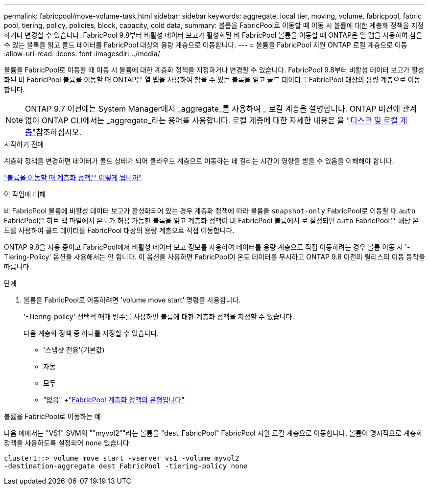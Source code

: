 ---
permalink: fabricpool/move-volume-task.html 
sidebar: sidebar 
keywords: aggregate, local tier, moving, volume, fabricpool, fabric pool, tiering, policy, policies, block, capacity, cold data, 
summary: 볼륨을 FabricPool로 이동할 때 이동 시 볼륨에 대한 계층화 정책을 지정하거나 변경할 수 있습니다. FabricPool 9.8부터 비활성 데이터 보고가 활성화된 비 FabricPool 볼륨을 이동할 때 ONTAP은 열 맵을 사용하여 참을 수 있는 블록을 읽고 콜드 데이터를 FabricPool 대상의 용량 계층으로 이동합니다. 
---
= 볼륨을 FabricPool 지원 ONTAP 로컬 계층으로 이동
:allow-uri-read: 
:icons: font
:imagesdir: ../media/


[role="lead"]
볼륨을 FabricPool로 이동할 때 이동 시 볼륨에 대한 계층화 정책을 지정하거나 변경할 수 있습니다. FabricPool 9.8부터 비활성 데이터 보고가 활성화된 비 FabricPool 볼륨을 이동할 때 ONTAP은 열 맵을 사용하여 참을 수 있는 블록을 읽고 콜드 데이터를 FabricPool 대상의 용량 계층으로 이동합니다.


NOTE: ONTAP 9.7 이전에는 System Manager에서 _aggregate_를 사용하여 _ 로컬 계층을 설명합니다. ONTAP 버전에 관계없이 ONTAP CLI에서는 _aggregate_라는 용어를 사용합니다. 로컬 계층에 대한 자세한 내용은 을 link:../disks-aggregates/index.html["디스크 및 로컬 계층"]참조하십시오.

.시작하기 전에
계층화 정책을 변경하면 데이터가 콜드 상태가 되어 클라우드 계층으로 이동하는 데 걸리는 시간이 영향을 받을 수 있음을 이해해야 합니다.

link:tiering-policies-concept.html#what-happens-to-the-tiering-policy-when-you-move-a-volume["볼륨을 이동할 때 계층화 정책은 어떻게 됩니까"]

.이 작업에 대해
비 FabricPool 볼륨에 비활성 데이터 보고가 활성화되어 있는 경우 계층화 정책에 따라 볼륨을 `snapshot-only` FabricPool로 이동할 때 `auto` FabricPool은 히트 맵 파일에서 온도가 허용 가능한 블록을 읽고 계층화 정책이 비 FabricPool 볼륨에서 로 설정되면 `auto` FabricPool은 해당 온도를 사용하여 콜드 데이터를 FabricPool 대상의 용량 계층으로 직접 이동합니다.

ONTAP 9.8을 사용 중이고 FabricPool에서 비활성 데이터 보고 정보를 사용하여 데이터를 용량 계층으로 직접 이동하려는 경우 볼륨 이동 시 '-Tiering-Policy' 옵션을 사용해서는 안 됩니다. 이 옵션을 사용하면 FabricPool이 온도 데이터를 무시하고 ONTAP 9.8 이전의 릴리스의 이동 동작을 따릅니다.

.단계
. 볼륨을 FabricPool로 이동하려면 'volume move start' 명령을 사용합니다.
+
'-Tiering-policy' 선택적 매개 변수를 사용하면 볼륨에 대한 계층화 정책을 지정할 수 있습니다.

+
다음 계층화 정책 중 하나를 지정할 수 있습니다.

+
** '스냅샷 전용'(기본값)
** 자동
** 모두
** "없음" +link:tiering-policies-concept.html#types-of-fabricpool-tiering-policies["FabricPool 계층화 정책의 유형입니다"]




.볼륨을 FabricPool로 이동하는 예
다음 예에서는 "VS1" SVM의 ""myvol2""라는 볼륨을 "dest_FabricPool" FabricPool 지원 로컬 계층으로 이동합니다. 볼륨이 명시적으로 계층화 정책을 사용하도록 설정되어 `none` 있습니다.

[listing]
----
cluster1::> volume move start -vserver vs1 -volume myvol2
-destination-aggregate dest_FabricPool -tiering-policy none
----